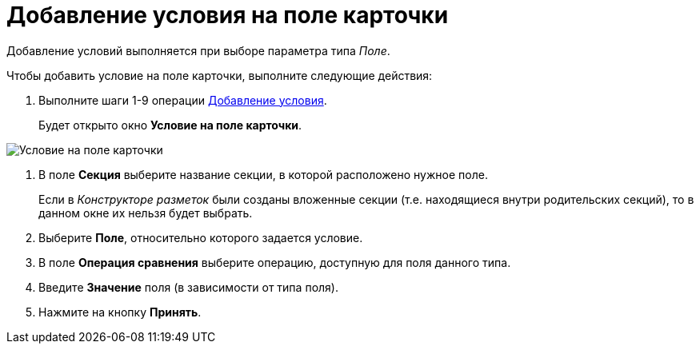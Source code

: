= Добавление условия на поле карточки

Добавление условий выполняется при выборе параметра типа _Поле_.

Чтобы добавить условие на поле карточки, выполните следующие действия:

. Выполните шаги 1-9 операции xref:rol_Condition_add.adoc[Добавление условия].
+
Будет открыто окно *Условие на поле карточки*.

image::rol_Condition_for_field.png[Условие на поле карточки]
. В поле *Секция* выберите название секции, в которой расположено нужное поле.
+
Если в _Конструкторе разметок_ были созданы вложенные секции (т.е. находящиеся внутри родительских секций), то в данном окне их нельзя будет выбрать.
. Выберите *Поле*, относительно которого задается условие.
. В поле *Операция сравнения* выберите операцию, доступную для поля данного типа.
. Введите *Значение* поля (в зависимости от типа поля).
. Нажмите на кнопку *Принять*.
